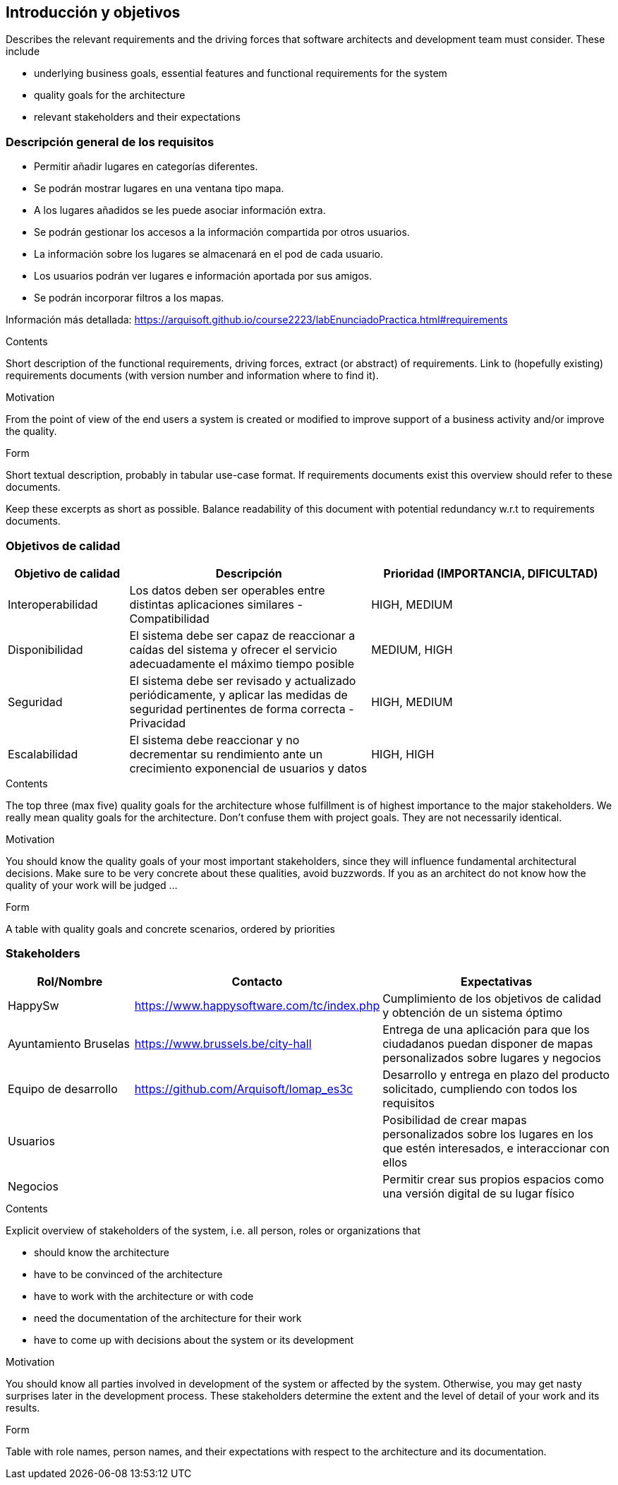 [[section-introduction-and-goals]]
== Introducción y objetivos

[role="arc42help"]
****
Describes the relevant requirements and the driving forces that software architects and development team must consider. These include

* underlying business goals, essential features and functional requirements for the system
* quality goals for the architecture
* relevant stakeholders and their expectations
****

=== Descripción general de los requisitos
* Permitir añadir lugares en categorías diferentes.
* Se podrán mostrar lugares en una ventana tipo mapa.
* A los lugares añadidos se les puede asociar información extra.
* Se podrán gestionar los accesos a la información compartida por otros usuarios.
* La información sobre los lugares se almacenará en el pod de cada usuario.
* Los usuarios podrán ver lugares e información aportada por sus amigos.
* Se podrán incorporar filtros a los mapas.

Información más detallada: https://arquisoft.github.io/course2223/labEnunciadoPractica.html#requirements

[role="arc42help"]
****
.Contents
Short description of the functional requirements, driving forces, extract (or abstract)
of requirements. Link to (hopefully existing) requirements documents
(with version number and information where to find it).

.Motivation
From the point of view of the end users a system is created or modified to
improve support of a business activity and/or improve the quality.

.Form
Short textual description, probably in tabular use-case format.
If requirements documents exist this overview should refer to these documents.

Keep these excerpts as short as possible. Balance readability of this document with potential redundancy w.r.t to requirements documents.
****

=== Objetivos de calidad

[options="header",cols="1,2,2"]
|===
|Objetivo de calidad|Descripción|Prioridad (IMPORTANCIA, DIFICULTAD)
| Interoperabilidad | Los datos deben ser operables entre distintas aplicaciones similares - Compatibilidad | HIGH, MEDIUM
| Disponibilidad | El sistema debe ser capaz de reaccionar a caídas del sistema y ofrecer el servicio adecuadamente el máximo tiempo posible | MEDIUM, HIGH
| Seguridad | El sistema debe ser revisado y actualizado periódicamente, y aplicar las medidas de seguridad pertinentes de forma correcta - Privacidad | HIGH, MEDIUM
| Escalabilidad | El sistema debe reaccionar y no decrementar su rendimiento ante un crecimiento exponencial de usuarios y datos | HIGH, HIGH
|===
[role="arc42help"]
****
.Contents
The top three (max five) quality goals for the architecture whose fulfillment is of highest importance to the major stakeholders. We really mean quality goals for the architecture. Don't confuse them with project goals. They are not necessarily identical.

.Motivation
You should know the quality goals of your most important stakeholders, since they will influence fundamental architectural decisions. Make sure to be very concrete about these qualities, avoid buzzwords.
If you as an architect do not know how the quality of your work will be judged …

.Form
A table with quality goals and concrete scenarios, ordered by priorities
****

=== Stakeholders
[options="header",cols="1,1,2"]
|===
|Rol/Nombre|Contacto|Expectativas
| HappySw | https://www.happysoftware.com/tc/index.php | Cumplimiento de los objetivos de calidad y obtención de un sistema óptimo
| Ayuntamiento Bruselas| https://www.brussels.be/city-hall | Entrega de una aplicación para que los ciudadanos puedan disponer de mapas personalizados sobre lugares y negocios
| Equipo de desarrollo | https://github.com/Arquisoft/lomap_es3c | Desarrollo y entrega en plazo del producto solicitado, cumpliendo con todos los requisitos
| Usuarios| | Posibilidad de crear mapas personalizados sobre los lugares en los que estén interesados, e interaccionar con ellos
| Negocios| | Permitir crear sus propios espacios como una versión digital de su lugar físico
|===
[role="arc42help"]
****
.Contents
Explicit overview of stakeholders of the system, i.e. all person, roles or organizations that

* should know the architecture
* have to be convinced of the architecture
* have to work with the architecture or with code
* need the documentation of the architecture for their work
* have to come up with decisions about the system or its development

.Motivation
You should know all parties involved in development of the system or affected by the system.
Otherwise, you may get nasty surprises later in the development process.
These stakeholders determine the extent and the level of detail of your work and its results.

.Form
Table with role names, person names, and their expectations with respect to the architecture and its documentation.
****
